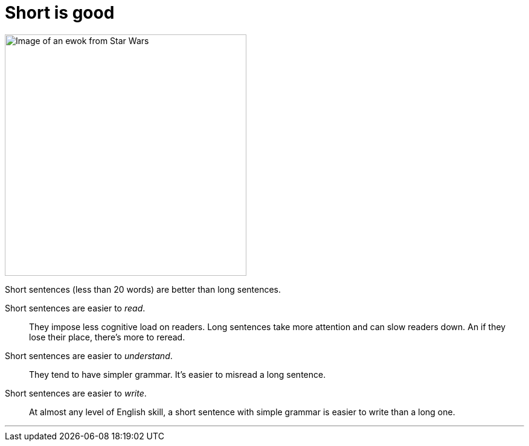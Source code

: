 = Short is good
:fragment:
:imagesdir: ../images

// ---- SLIDE & IMAGE ----
// tag::slide[]
// tag::html[]

[.ornamental]
image::ewok.png["Image of an ewok from Star Wars",400,align="center"]
// end::slide[]

// ---- EXPLANATION ----
Short sentences (less than 20 words) are better than long sentences.

Short sentences are easier to _read_.:: They impose less cognitive load on readers. Long sentences take more attention and can slow readers down. An if they lose their place, there's more to reread.
Short sentences are easier to _understand_.:: They tend to have simpler grammar. It's easier to misread a long sentence.
Short sentences are easier to _write_.:: At almost any level of English skill, a short sentence with simple grammar is easier to write than a long one.

'''

// end::html[]
